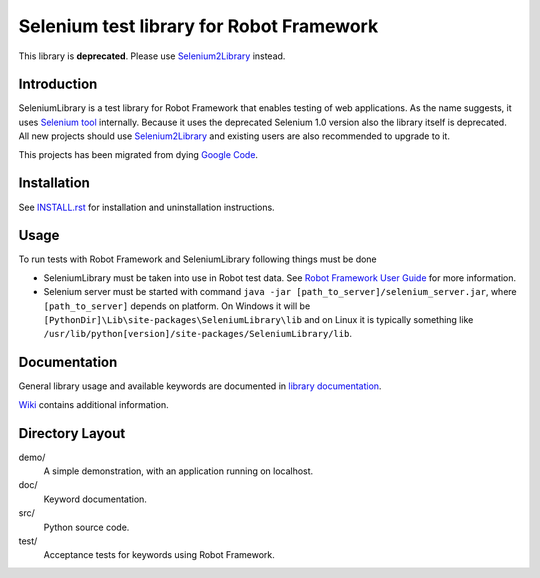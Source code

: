 Selenium test library for Robot Framework
=========================================

This library is **deprecated**. Please use `Selenium2Library
<https://github.com/robotframework/Selenium2Library>`_ instead.

Introduction
------------

SeleniumLibrary is a test library for Robot Framework that enables testing
of web applications. As the name suggests, it uses `Selenium tool
<http://selenium.openqa.org>`_ internally. Because it uses the deprecated
Selenium 1.0 version also the library itself is deprecated. All new projects
should use Selenium2Library_ and existing users are also recommended to upgrade
to it.

This projects has been migrated from dying `Google Code
<http://code.google.com/p/robotframework-seleniumlibrary/>`_.

Installation
------------

See `<INSTALL.rst>`__ for installation and uninstallation instructions.

Usage
-----

To run tests with Robot Framework and SeleniumLibrary following things 
must be done

- SeleniumLibrary must be taken into use in Robot test data.
  See `Robot Framework User Guide`__ for more information.
- Selenium server must be started with command 
  ``java -jar [path_to_server]/selenium_server.jar``, where ``[path_to_server]``
  depends on platform. On Windows it will be 
  ``[PythonDir]\Lib\site-packages\SeleniumLibrary\lib`` and on Linux it is
  typically something like
  ``/usr/lib/python[version]/site-packages/SeleniumLibrary/lib``. 

__ http://robotframework.org/robotframework/latest/RobotFrameworkUserGuide.html

Documentation
-------------

General library usage and available keywords are documented in `library documentation
<http://robotframework.org/SeleniumLibrary/SeleniumLibrary.html>`_.

`Wiki <https://github.com/robotframework/SeleniumLibrary/wiki>`_ contains additional
information.

Directory Layout
-----------------

demo/
    A simple demonstration, with an application running on localhost.

doc/
    Keyword documentation.

src/
    Python source code.

test/
    Acceptance tests for keywords using Robot Framework.
